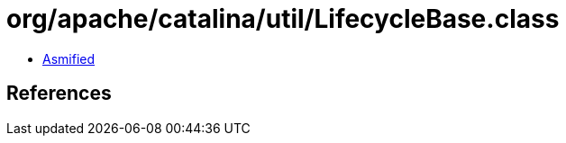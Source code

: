 = org/apache/catalina/util/LifecycleBase.class

 - link:LifecycleBase-asmified.java[Asmified]

== References

